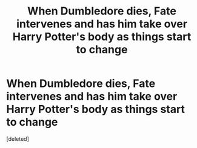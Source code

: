 #+TITLE: When Dumbledore dies, Fate intervenes and has him take over Harry Potter's body as things start to change

* When Dumbledore dies, Fate intervenes and has him take over Harry Potter's body as things start to change
:PROPERTIES:
:Score: 1
:DateUnix: 1618606883.0
:DateShort: 2021-Apr-17
:FlairText: Prompt
:END:
[deleted]

